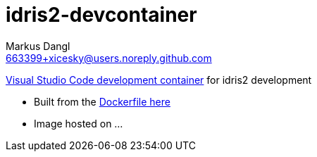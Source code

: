 = idris2-devcontainer
:source-highlighter: rouge
:source-language: shell
:icons: font
:toc: left
:sectanchors:
:star: *
Markus Dangl <663399+xicesky@users.noreply.github.com>

https://code.visualstudio.com/docs/remote/containers#_quick-start-try-a-development-container[Visual Studio Code development container] for idris2 development

* Built from the https://github.com/xicesky/idris2-devcontainer[Dockerfile here]
* Image hosted on ...
